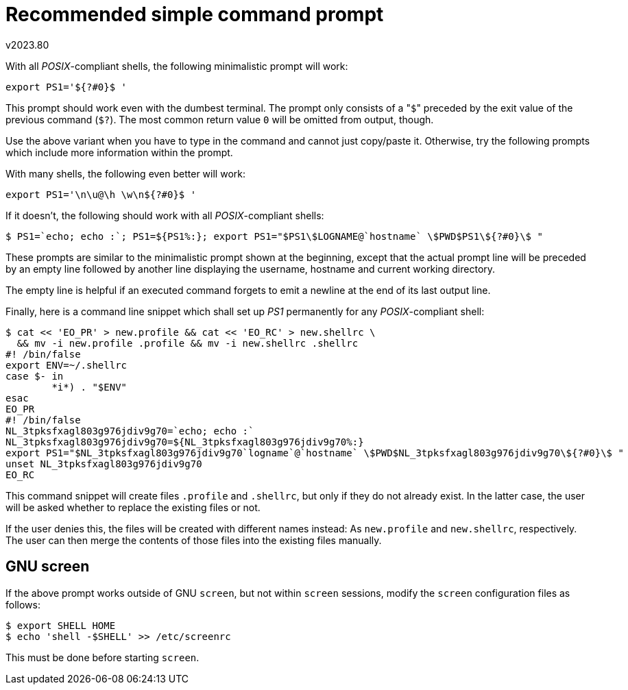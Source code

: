 Recommended simple command prompt
=================================
v2023.80

With all 'POSIX'-compliant shells, the following minimalistic prompt will work:

----
export PS1='${?#0}$ '
----

This prompt should work even with the dumbest terminal. The prompt only consists of a "`$`" preceded by the exit value of the previous command (`$?`). The most common return value `0` will be omitted from output, though.

Use the above variant when you have to type in the command and cannot just copy/paste it. Otherwise, try the following prompts which include more information within the prompt.

With many shells, the following even better will work:

----
export PS1='\n\u@\h \w\n${?#0}$ '
----

If it doesn't, the following should work with all 'POSIX'-compliant shells:

----
$ PS1=`echo; echo :`; PS1=${PS1%:}; export PS1="$PS1\$LOGNAME@`hostname` \$PWD$PS1\${?#0}\$ "
----

These prompts are similar to the minimalistic prompt shown at the beginning, except that the actual prompt line will be preceded by an empty line followed by another line displaying the username, hostname and current working directory.

The empty line is helpful if an executed command forgets to emit a newline at the end of its last output line.

Finally, here is a command line snippet which shall set up 'PS1' permanently for any 'POSIX'-compliant shell:

----
$ cat << 'EO_PR' > new.profile && cat << 'EO_RC' > new.shellrc \
  && mv -i new.profile .profile && mv -i new.shellrc .shellrc
#! /bin/false
export ENV=~/.shellrc
case $- in
        *i*) . "$ENV"
esac
EO_PR
#! /bin/false
NL_3tpksfxagl803g976jdiv9g70=`echo; echo :`
NL_3tpksfxagl803g976jdiv9g70=${NL_3tpksfxagl803g976jdiv9g70%:}
export PS1="$NL_3tpksfxagl803g976jdiv9g70`logname`@`hostname` \$PWD$NL_3tpksfxagl803g976jdiv9g70\${?#0}\$ "
unset NL_3tpksfxagl803g976jdiv9g70
EO_RC
----

This command snippet will create files `.profile` and `.shellrc`, but only if they do not already exist. In the latter case, the user will be asked whether to replace the existing files or not.

If the user denies this, the files will be created with different names instead: As `new.profile` and `new.shellrc`, respectively. The user can then merge the contents of those files into the existing files manually.


GNU screen
----------

If the above prompt works outside of GNU `screen`, but not within `screen` sessions, modify the `screen` configuration files as follows:

----
$ export SHELL HOME
$ echo 'shell -$SHELL' >> /etc/screenrc
----

This must be done before starting `screen`.
